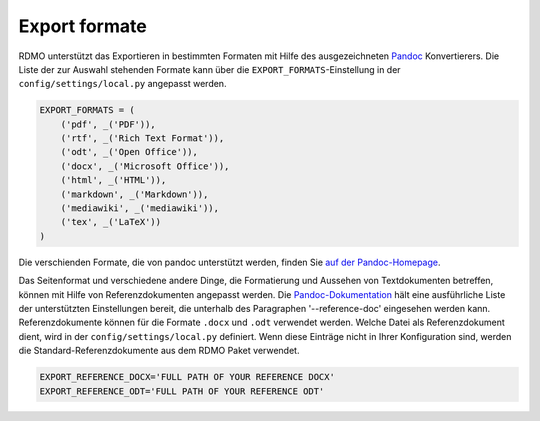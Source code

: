 Export formate
--------------

RDMO unterstützt das Exportieren in bestimmten Formaten mit Hilfe des ausgezeichneten `Pandoc <https://pandoc.org/>`_ Konvertierers. Die Liste der zur Auswahl stehenden Formate kann über die ``EXPORT_FORMATS``-Einstellung in der ``config/settings/local.py`` angepasst werden.

.. code:: python

    EXPORT_FORMATS = (
        ('pdf', _('PDF')),
        ('rtf', _('Rich Text Format')),
        ('odt', _('Open Office')),
        ('docx', _('Microsoft Office')),
        ('html', _('HTML')),
        ('markdown', _('Markdown')),
        ('mediawiki', _('mediawiki')),
        ('tex', _('LaTeX'))
    )

Die verschienden Formate, die von pandoc unterstützt werden, finden Sie `auf der Pandoc-Homepage <https://pandoc.org/>`_.

Das Seitenformat und verschiedene andere Dinge, die Formatierung und Aussehen von Textdokumenten betreffen, können mit Hilfe von Referenzdokumenten angepasst werden. Die `Pandoc-Dokumentation <https://pandoc.org/MANUAL.html>`_ hält eine ausführliche Liste der unterstützten Einstellungen bereit, die unterhalb des Paragraphen '--reference-doc' eingesehen werden kann. Referenzdokumente können für die Formate ``.docx`` und ``.odt`` verwendet werden. Welche Datei als Referenzdokument dient, wird in der ``config/settings/local.py`` definiert. Wenn diese Einträge nicht in Ihrer Konfiguration sind, werden die Standard-Referenzdokumente aus dem RDMO Paket verwendet.

.. code:: python

    EXPORT_REFERENCE_DOCX='FULL PATH OF YOUR REFERENCE DOCX'
    EXPORT_REFERENCE_ODT='FULL PATH OF YOUR REFERENCE ODT'
